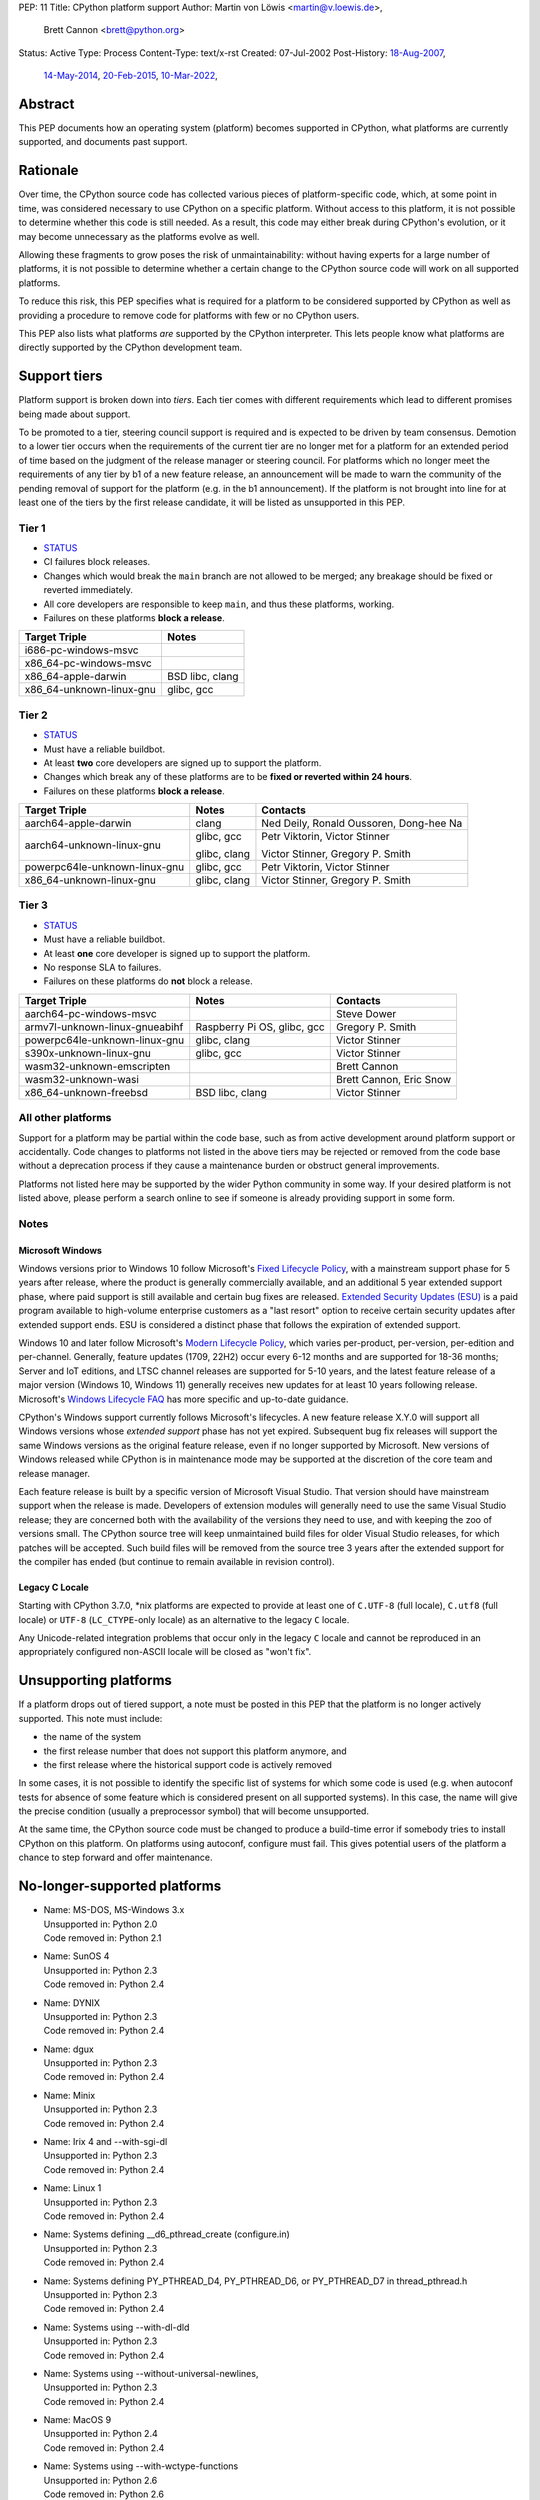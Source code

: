 PEP: 11
Title: CPython platform support
Author: Martin von Löwis <martin@v.loewis.de>,
        Brett Cannon <brett@python.org>
Status: Active
Type: Process
Content-Type: text/x-rst
Created: 07-Jul-2002
Post-History: `18-Aug-2007 <https://mail.python.org/archives/list/python-dev@python.org/thread/DSSGXU5LBCMKYMZBRVB6RF3YAB6ST5AV/>`__,
              `14-May-2014 <https://mail.python.org/archives/list/python-dev@python.org/thread/T7WTUJ6TD3IGYGWV3M4PHJWNLM2WPZAW/>`__,
              `20-Feb-2015 <https://mail.python.org/archives/list/python-dev@python.org/thread/OEQHRR2COYZDL6LZ42RBZOMIUB32WI34/>`__,
              `10-Mar-2022 <https://mail.python.org/archives/list/python-committers@python.org/thread/K757345KX6W5ZLTWYBUXOXQTJJTL7GW5/>`__,


Abstract
========

This PEP documents how an operating system (platform) becomes
supported in CPython, what platforms are currently supported, and
documents past support.


Rationale
=========

Over time, the CPython source code has collected various pieces of
platform-specific code, which, at some point in time, was
considered necessary to use CPython on a specific platform.
Without access to this platform, it is not possible to determine
whether this code is still needed.  As a result, this code may
either break during CPython's evolution, or it may become
unnecessary as the platforms evolve as well.

Allowing these fragments to grow poses the risk of
unmaintainability: without having experts for a large number of
platforms, it is not possible to determine whether a certain
change to the CPython source code will work on all supported
platforms.

To reduce this risk, this PEP specifies what is required for a
platform to be considered supported by CPython as well as providing a
procedure to remove code for platforms with few or no CPython
users.

This PEP also lists what platforms *are* supported by the CPython
interpreter. This lets people know what platforms are directly
supported by the CPython development team.


Support tiers
=============

Platform support is broken down into *tiers*. Each tier comes with
different requirements which lead to different promises being made
about support.

To be promoted to a tier, steering council support is required and is
expected to be driven by team consensus. Demotion to a lower tier
occurs when the requirements of the current tier are no longer met for
a platform for an extended period of time based on the judgment of
the release manager or steering council. For platforms which no longer
meet the requirements of any tier by b1 of a new feature release, an
announcement will be made to warn the community of the pending removal
of support for the platform (e.g. in the b1 announcement). If the
platform is not brought into line for at least one of the tiers by the
first release candidate, it will be listed as unsupported in this PEP.

Tier 1
------


- `STATUS <https://github.com/python/cpython/actions/workflows/build.yml?query=branch%3Amain+is%3Acompleted>`__
- CI failures block releases.
- Changes which would break the ``main`` branch are not allowed to be merged;
  any breakage should be fixed or reverted immediately.
- All core developers are responsible to keep ``main``, and thus these
  platforms, working.
- Failures on these platforms **block a release**.

======================== =====
Target Triple            Notes
======================== =====
i686-pc-windows-msvc
x86_64-pc-windows-msvc
x86_64-apple-darwin      BSD libc, clang
x86_64-unknown-linux-gnu glibc, gcc
======================== =====


Tier 2
------

- `STATUS <https://buildbot.python.org/all/#/builders?tags=%2B3.x&tags=%2Btier-2>`__
- Must have a reliable buildbot.
- At least **two** core developers are signed up to support the platform.
- Changes which break any of these platforms are to be **fixed or
  reverted within 24 hours**.
- Failures on these platforms **block a release**.

============================= ========================== ========
Target Triple                 Notes                      Contacts
============================= ========================== ========
aarch64-apple-darwin          clang                      Ned Deily, Ronald Oussoren, Dong-hee Na
aarch64-unknown-linux-gnu     glibc, gcc                 Petr Viktorin, Victor Stinner

                              glibc, clang               Victor Stinner, Gregory P. Smith
powerpc64le-unknown-linux-gnu glibc, gcc                 Petr Viktorin, Victor Stinner
x86_64-unknown-linux-gnu      glibc, clang               Victor Stinner, Gregory P. Smith
============================= ========================== ========


Tier 3
------

- `STATUS <https://buildbot.python.org/all/#/builders?tags=%2B3.x&tags=%2Btier-3>`__
- Must have a reliable buildbot.
- At least **one** core developer is signed up to support the platform.
- No response SLA to failures.
- Failures on these platforms do **not** block a release.

================================ =========================== ========
Target Triple                    Notes                       Contacts
================================ =========================== ========
aarch64-pc-windows-msvc                                      Steve Dower
armv7l-unknown-linux-gnueabihf   Raspberry Pi OS, glibc, gcc Gregory P. Smith
powerpc64le-unknown-linux-gnu    glibc, clang                Victor Stinner
s390x-unknown-linux-gnu          glibc, gcc                  Victor Stinner
wasm32-unknown-emscripten                                    Brett Cannon
wasm32-unknown-wasi                                          Brett Cannon, Eric Snow
x86_64-unknown-freebsd           BSD libc, clang             Victor Stinner
================================ =========================== ========


All other platforms
-------------------

Support for a platform may be partial within the code base, such as
from active development around platform support or accidentally.
Code changes to platforms not listed in the above tiers may be rejected
or removed from the code base without a deprecation process if they
cause a maintenance burden or obstruct general improvements.

Platforms not listed here may be supported by the wider Python
community in some way. If your desired platform is not listed above,
please perform a search online to see if someone is already providing
support in some form.


Notes
-----

Microsoft Windows
'''''''''''''''''

Windows versions prior to Windows 10 follow Microsoft's `Fixed Lifecycle Policy
<https://learn.microsoft.com/en-us/lifecycle/policies/fixed>`__,
with a mainstream support phase for 5 years after release,
where the product is generally commercially available,
and an additional 5 year extended support phase,
where paid support is still available and certain bug fixes are released.
`Extended Security Updates (ESU)
<https://learn.microsoft.com/en-us/lifecycle/faq/extended-security-updates>`_
is a paid program available to high-volume enterprise customers
as a "last resort" option to receive certain security updates after extended support ends.
ESU is considered a distinct phase that follows the expiration of extended support.

Windows 10 and later follow Microsoft's `Modern Lifecycle Policy
<https://learn.microsoft.com/en-us/lifecycle/policies/modern>`__,
which varies per-product, per-version, per-edition and per-channel.
Generally, feature updates (1709, 22H2) occur every 6-12 months
and are supported for 18-36 months;
Server and IoT editions, and LTSC channel releases are supported for 5-10 years,
and the latest feature release of a major version (Windows 10, Windows 11)
generally receives new updates for at least 10 years following release.
Microsoft's `Windows Lifecycle FAQ
<https://learn.microsoft.com/en-us/lifecycle/faq/windows>`_
has more specific and up-to-date guidance.

CPython's Windows support currently follows Microsoft's lifecycles.
A new feature release X.Y.0 will support all Windows versions
whose *extended support* phase has not yet expired.
Subsequent bug fix releases will support the same Windows versions
as the original feature release, even if no longer supported by Microsoft.
New versions of Windows released while CPython is in maintenance mode
may be supported at the discretion of the core team and release manager.

Each feature release is built by a specific version of Microsoft
Visual Studio. That version should have mainstream support when the
release is made. Developers of extension modules will generally need
to use the same Visual Studio release; they are concerned both with
the availability of the versions they need to use, and with keeping
the zoo of versions small. The CPython source tree will keep
unmaintained build files for older Visual Studio releases, for which
patches will be accepted. Such build files will be removed from the
source tree 3 years after the extended support for the compiler has
ended (but continue to remain available in revision control).


Legacy C Locale
'''''''''''''''

Starting with CPython 3.7.0, \*nix platforms are expected to provide
at least one of ``C.UTF-8`` (full locale), ``C.utf8`` (full locale) or
``UTF-8`` (``LC_CTYPE``-only locale) as an alternative to the legacy ``C``
locale.

Any Unicode-related integration problems that occur only in the legacy ``C``
locale and cannot be reproduced in an appropriately configured non-ASCII
locale will be closed as "won't fix".


Unsupporting platforms
======================

If a platform drops out of tiered support, a note must be posted
in this PEP that the platform is no longer actively supported.  This
note must include:

- the name of the system
- the first release number that does not support this platform
  anymore, and
- the first release where the historical support code is actively
  removed

In some cases, it is not possible to identify the specific list of
systems for which some code is used (e.g. when autoconf tests for
absence of some feature which is considered present on all
supported systems).  In this case, the name will give the precise
condition (usually a preprocessor symbol) that will become
unsupported.

At the same time, the CPython source code must be changed to
produce a build-time error if somebody tries to install CPython on
this platform.  On platforms using autoconf, configure must fail.
This gives potential users of the platform a chance to step
forward and offer maintenance.


No-longer-supported platforms
=============================

* | Name:             MS-DOS, MS-Windows 3.x
  | Unsupported in:   Python 2.0
  | Code removed in:  Python 2.1

* | Name:             SunOS 4
  | Unsupported in:   Python 2.3
  | Code removed in:  Python 2.4

* | Name:             DYNIX
  | Unsupported in:   Python 2.3
  | Code removed in:  Python 2.4

* | Name:             dgux
  | Unsupported in:   Python 2.3
  | Code removed in:  Python 2.4

* | Name:             Minix
  | Unsupported in:   Python 2.3
  | Code removed in:  Python 2.4

* | Name:             Irix 4 and --with-sgi-dl
  | Unsupported in:   Python 2.3
  | Code removed in:  Python 2.4

* | Name:             Linux 1
  | Unsupported in:   Python 2.3
  | Code removed in:  Python 2.4

* | Name:             Systems defining __d6_pthread_create (configure.in)
  | Unsupported in:   Python 2.3
  | Code removed in:  Python 2.4

* | Name:             Systems defining PY_PTHREAD_D4, PY_PTHREAD_D6,
                      or PY_PTHREAD_D7 in thread_pthread.h
  | Unsupported in:   Python 2.3
  | Code removed in:  Python 2.4

* | Name:             Systems using --with-dl-dld
  | Unsupported in:   Python 2.3
  | Code removed in:  Python 2.4

* | Name:             Systems using --without-universal-newlines,
  | Unsupported in:   Python 2.3
  | Code removed in:  Python 2.4

* | Name:             MacOS 9
  | Unsupported in:   Python 2.4
  | Code removed in:  Python 2.4

* | Name:             Systems using --with-wctype-functions
  | Unsupported in:   Python 2.6
  | Code removed in:  Python 2.6

* | Name:             Win9x, WinME, NT4
  | Unsupported in:   Python 2.6 (warning in 2.5 installer)
  | Code removed in:  Python 2.6

* | Name:             AtheOS
  | Unsupported in:   Python 2.6 (with "AtheOS" changed to "Syllable")
  | Build broken in:  Python 2.7 (edit configure to re-enable)
  | Code removed in:  Python 3.0
  | Details:          http://www.syllable.org/discussion.php?id=2320

* | Name:             BeOS
  | Unsupported in:   Python 2.6 (warning in configure)
  | Build broken in:  Python 2.7 (edit configure to re-enable)
  | Code removed in:  Python 3.0

* | Name:             Systems using Mach C Threads
  | Unsupported in:   Python 3.2
  | Code removed in:  Python 3.3

* | Name:             SunOS lightweight processes (LWP)
  | Unsupported in:   Python 3.2
  | Code removed in:  Python 3.3

* | Name:             Systems using --with-pth (GNU pth threads)
  | Unsupported in:   Python 3.2
  | Code removed in:  Python 3.3

* | Name:             Systems using Irix threads
  | Unsupported in:   Python 3.2
  | Code removed in:  Python 3.3

* | Name:             OSF* systems (issue 8606)
  | Unsupported in:   Python 3.2
  | Code removed in:  Python 3.3

* | Name:             OS/2 (issue 16135)
  | Unsupported in:   Python 3.3
  | Code removed in:  Python 3.4

* | Name:             VMS (issue 16136)
  | Unsupported in:   Python 3.3
  | Code removed in:  Python 3.4

* | Name:             Windows 2000
  | Unsupported in:   Python 3.3
  | Code removed in:  Python 3.4

* | Name:             Windows systems where COMSPEC points to command.com
  | Unsupported in:   Python 3.3
  | Code removed in:  Python 3.4

* | Name:             RISC OS
  | Unsupported in:   Python 3.0 (some code actually removed)
  | Code removed in:  Python 3.4

* | Name:             IRIX
  | Unsupported in:   Python 3.7
  | Code removed in:  Python 3.7

* | Name:             Systems without multithreading support
  | Unsupported in:   Python 3.7
  | Code removed in:  Python 3.7


Discussions
===========

* April 2022: `Consider adding a Tier 3 to tiered platform support
  <https://mail.python.org/archives/list/python-committers@python.org/thread/V3OZPJGA5VJFYM6XYGPZIVPOIYKX6KTD/>`_
  (Victor Stinner)
* March 2022: `Proposed tiered platform support
  <https://mail.python.org/archives/list/python-committers@python.org/thread/K757345KX6W5ZLTWYBUXOXQTJJTL7GW5/>`_
  (Brett Cannon)
* February 2015: `Update to PEP 11 to clarify garnering platform support
  <https://mail.python.org/archives/list/python-dev@python.org/thread/OEQHRR2COYZDL6LZ42RBZOMIUB32WI34/>`_
  (Brett Cannon)
* May 2014: `Where is our official policy of what platforms we do support?
  <https://mail.python.org/archives/list/python-dev@python.org/thread/T7WTUJ6TD3IGYGWV3M4PHJWNLM2WPZAW/>`_
  (Brett Cannon)
* August 2007: `PEP 11 update - Call for port maintainers to step forward
  <https://mail.python.org/archives/list/python-dev@python.org/thread/DSSGXU5LBCMKYMZBRVB6RF3YAB6ST5AV/>`_
  (Skip Montanaro)


Copyright
=========

This document is placed in the public domain or under the
CC0-1.0-Universal license, whichever is more permissive.
